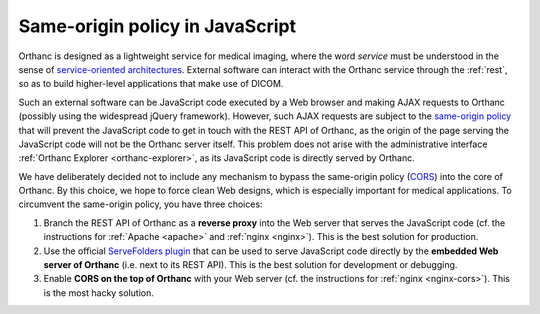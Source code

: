 Same-origin policy in JavaScript
================================

Orthanc is designed as a lightweight service for medical imaging,
where the word *service* must be understood in the sense of
`service-oriented architectures
<https://en.wikipedia.org/wiki/Service-oriented_architecture>`__.
External software can interact with the Orthanc service through the
:ref:`rest`, so as to build higher-level applications that make use of
DICOM.

Such an external software can be JavaScript code executed by a Web
browser and making AJAX requests to Orthanc (possibly using the
widespread jQuery framework). However, such AJAX requests are subject
to the `same-origin policy
<https://en.wikipedia.org/wiki/Same-origin_policy>`__ that will
prevent the JavaScript code to get in touch with the REST API of
Orthanc, as the origin of the page serving the JavaScript code will
not be the Orthanc server itself. This problem does not arise with the
administrative interface :ref:`Orthanc Explorer <orthanc-explorer>`,
as its JavaScript code is directly served by Orthanc.

We have deliberately decided not to include any mechanism to bypass
the same-origin policy (`CORS
<https://en.wikipedia.org/wiki/Cross-origin_resource_sharing>`__) into
the core of Orthanc. By this choice, we hope to force clean Web
designs, which is especially important for medical applications.  To
circumvent the same-origin policy, you have three choices:

1. Branch the REST API of Orthanc as a **reverse proxy** into the Web
   server that serves the JavaScript code (cf. the instructions for
   :ref:`Apache <apache>` and :ref:`nginx <nginx>`). This is the best
   solution for production.
2. Use the official `ServeFolders plugin
   <https://bitbucket.org/sjodogne/orthanc/src/default/Plugins/Samples/ServeFolders>`__
   that can be used to serve JavaScript code directly by the
   **embedded Web server of Orthanc** (i.e. next to its REST
   API). This is the best solution for development or debugging.
3. Enable **CORS on the top of Orthanc** with your Web server (cf. the
   instructions for :ref:`nginx <nginx-cors>`). This is the most 
   hacky solution.

